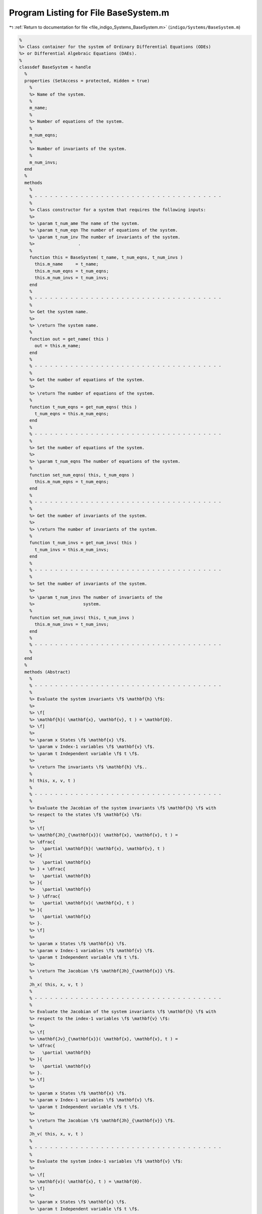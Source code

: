 
.. _program_listing_file_indigo_Systems_BaseSystem.m:

Program Listing for File BaseSystem.m
=====================================

|exhale_lsh| :ref:`Return to documentation for file <file_indigo_Systems_BaseSystem.m>` (``indigo/Systems/BaseSystem.m``)

.. |exhale_lsh| unicode:: U+021B0 .. UPWARDS ARROW WITH TIP LEFTWARDS

.. code-block:: MATLAB

   %
   %> Class container for the system of Ordinary Differential Equations (ODEs)
   %> or Differential Algebraic Equations (DAEs).
   %
   classdef BaseSystem < handle
     %
     properties (SetAccess = protected, Hidden = true)
       %
       %> Name of the system.
       %
       m_name;
       %
       %> Number of equations of the system.
       %
       m_num_eqns;
       %
       %> Number of invariants of the system.
       %
       m_num_invs;
     end
     %
     methods
       %
       % - - - - - - - - - - - - - - - - - - - - - - - - - - - - - - - - - - - - -
       %
       %> Class constructor for a system that requires the following inputs:
       %>
       %> \param t_num_ame The name of the system.
       %> \param t_num_eqn The number of equations of the system.
       %> \param t_num_inv The number of invariants of the system.
       %>                 .
       %
       function this = BaseSystem( t_name, t_num_eqns, t_num_invs )
         this.m_name     = t_name;
         this.m_num_eqns = t_num_eqns;
         this.m_num_invs = t_num_invs;
       end
       %
       % - - - - - - - - - - - - - - - - - - - - - - - - - - - - - - - - - - - - -
       %
       %> Get the system name.
       %>
       %> \return The system name.
       %
       function out = get_name( this )
         out = this.m_name;
       end
       %
       % - - - - - - - - - - - - - - - - - - - - - - - - - - - - - - - - - - - - -
       %
       %> Get the number of equations of the system.
       %>
       %> \return The number of equations of the system.
       %
       function t_num_eqns = get_num_eqns( this )
         t_num_eqns = this.m_num_eqns;
       end
       %
       % - - - - - - - - - - - - - - - - - - - - - - - - - - - - - - - - - - - - -
       %
       %> Set the number of equations of the system.
       %>
       %> \param t_num_eqns The number of equations of the system.
       %
       function set_num_eqns( this, t_num_eqns )
         this.m_num_eqns = t_num_eqns;
       end
       %
       % - - - - - - - - - - - - - - - - - - - - - - - - - - - - - - - - - - - - -
       %
       %> Get the number of invariants of the system.
       %>
       %> \return The number of invariants of the system.
       %
       function t_num_invs = get_num_invs( this )
         t_num_invs = this.m_num_invs;
       end
       %
       % - - - - - - - - - - - - - - - - - - - - - - - - - - - - - - - - - - - - -
       %
       %> Set the number of invariants of the system.
       %>
       %> \param t_num_invs The number of invariants of the
       %>                   system.
       %
       function set_num_invs( this, t_num_invs )
         this.m_num_invs = t_num_invs;
       end
       %
       % - - - - - - - - - - - - - - - - - - - - - - - - - - - - - - - - - - - - -
       %
     end
     %
     methods (Abstract)
       %
       % - - - - - - - - - - - - - - - - - - - - - - - - - - - - - - - - - - - - -
       %
       %> Evaluate the system invariants \f$ \mathbf{h} \f$:
       %>
       %> \f[
       %> \mathbf{h}( \mathbf{x}, \mathbf{v}, t ) = \mathbf{0}.
       %> \f]
       %>
       %> \param x States \f$ \mathbf{x} \f$.
       %> \param v Index-1 variables \f$ \mathbf{v} \f$.
       %> \param t Independent variable \f$ t \f$.
       %>
       %> \return The invariants \f$ \mathbf{h} \f$..
       %
       h( this, x, v, t )
       %
       % - - - - - - - - - - - - - - - - - - - - - - - - - - - - - - - - - - - - -
       %
       %> Evaluate the Jacobian of the system invariants \f$ \mathbf{h} \f$ with
       %> respect to the states \f$ \mathbf{x} \f$:
       %>
       %> \f[
       %> \mathbf{Jh}_{\mathbf{x}}( \mathbf{x}, \mathbf{v}, t ) =
       %> \dfrac{
       %>   \partial \mathbf{h}( \mathbf{x}, \mathbf{v}, t )
       %> }{
       %>   \partial \mathbf{x}
       %> } + \dfrac{
       %>   \partial \mathbf{h}
       %> }{
       %>   \partial \mathbf{v}
       %> } \dfrac{
       %>   \partial \mathbf{v}( \mathbf{x}, t )
       %> }{
       %>   \partial \mathbf{x}
       %> }.
       %> \f]
       %>
       %> \param x States \f$ \mathbf{x} \f$.
       %> \param v Index-1 variables \f$ \mathbf{v} \f$.
       %> \param t Independent variable \f$ t \f$.
       %>
       %> \return The Jacobian \f$ \mathbf{Jh}_{\mathbf{x}} \f$.
       %
       Jh_x( this, x, v, t )
       %
       % - - - - - - - - - - - - - - - - - - - - - - - - - - - - - - - - - - - - -
       %
       %> Evaluate the Jacobian of the system invariants \f$ \mathbf{h} \f$ with
       %> respect to the index-1 variables \f$ \mathbf{v} \f$:
       %>
       %> \f[
       %> \mathbf{Jv}_{\mathbf{x}}( \mathbf{x}, \mathbf{v}, t ) =
       %> \dfrac{
       %>   \partial \mathbf{h}
       %> }{
       %>   \partial \mathbf{v}
       %> }.
       %> \f]
       %>
       %> \param x States \f$ \mathbf{x} \f$.
       %> \param v Index-1 variables \f$ \mathbf{v} \f$.
       %> \param t Independent variable \f$ t \f$.
       %>
       %> \return The Jacobian \f$ \mathbf{Jh}_{\mathbf{v}} \f$.
       %
       Jh_v( this, x, v, t )
       %
       % - - - - - - - - - - - - - - - - - - - - - - - - - - - - - - - - - - - - -
       %
       %> Evaluate the system index-1 variables \f$ \mathbf{v} \f$:
       %>
       %> \f[
       %> \mathbf{v}( \mathbf{x}, t ) = \mathbf{0}.
       %> \f]
       %>
       %> \param x States \f$ \mathbf{x} \f$.
       %> \param t Independent variable \f$ t \f$.
       %>
       %> \return The invariants \f$ \mathbf{h} \f$..
       %
       v( this, x, t )
       %
       % - - - - - - - - - - - - - - - - - - - - - - - - - - - - - - - - - - - - -
       %
       %> Evaluate the Jacobian of the system index-1 variables \f$ \mathbf{v} \f$
       %> with respect to the states \f$ \mathbf{x} \f$:
       %>
       %> \f[
       %> \mathbf{Jv}_{\mathbf{x}}( \mathbf{x}, \mathbf{v}, t ) =
       %> \dfrac{
       %>   \partial \mathbf{h}( \mathbf{x}, \mathbf{v}, t )
       %> }{
       %>   \partial \mathbf{x}
       %> }.
       %> \f]
       %>
       %> \param x States \f$ \mathbf{x} \f$.
       %> \param t Independent variable \f$ t \f$.
       %>
       %> \return The Jacobian \f$ \mathbf{Jv}_{\mathbf{x}} \f$.
       %
       Jv_x( this, x, t )
       %
       % - - - - - - - - - - - - - - - - - - - - - - - - - - - - - - - - - - - - -
       %
       %
       %> Get the system type.
       %>
       %> \return The system type.
       %
       type()
       %
       % - - - - - - - - - - - - - - - - - - - - - - - - - - - - - - - - - - - - -
       %
       %> Check if the system is explicit.
       %>
       %> \return True if the system is explicit, false otherwise.
       %
       is_explicit()
       %
       % - - - - - - - - - - - - - - - - - - - - - - - - - - - - - - - - - - - - -
       %
       %> Check if the system is explicit.
       %>
       %> \return True if the system is explicit, false otherwise.
       %
       is_semiexplicit()
       %
       % - - - - - - - - - - - - - - - - - - - - - - - - - - - - - - - - - - - - -
       %
       %> Check if the system is implicit.
       %>
       %> \return True if the system is implicit, false otherwise.
       %
       is_implicit()
       %
       % - - - - - - - - - - - - - - - - - - - - - - - - - - - - - - - - - - - - -
       %
     end
     %
   end

